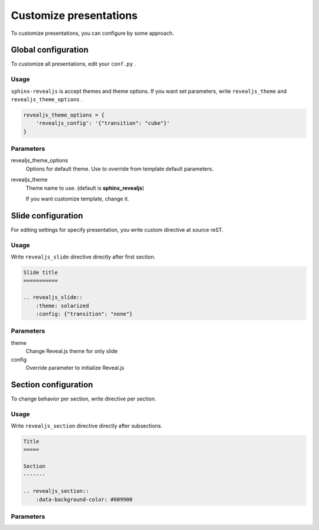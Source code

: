 .. |THIS| replace:: ``sphinx-revealjs``

=======================
Customize presentations
=======================

To customize presentations, you can configure by some approach.

Global configuration
====================

To customize all presentations, edit your ``conf.py`` .

Usage
-----

|THIS| is accept themes and theme options.
If you want set parameters, write ``revealjs_theme`` and ``revealjs_theme_options`` .

.. code-block:: python

    revealjs_theme_options = {
        'revealjs_config': '{"transition": "cube"}'
    }

Parameters
----------

revealjs_theme_options
    Options for default theme.
    Use to override from template default parameters.

revealjs_theme
    Theme name to use. (default is **sphinx_revealjs**)

    If you want customize template, change it.


Slide configuration
===================

For editing settings for specify presentation,
you write custom directive at source reST.

Usage
-----

Write ``revealjs_slide`` directive directly after first section.

.. code-block:: rst

    Slide title
    ===========

    .. revealjs_slide::
        :theme: solarized
        :config: {"transition": "none"}


Parameters
----------

theme
    Change Reveal.js theme for only slide

config
    Override parameter to initialize Reveal.js


Section configuration
=====================

To change behavior per section, write directive per section.

Usage
-----

Write ``revealjs_section`` directive directly after subsections.

.. code-block:: rest

    Title
    =====

    Section
    -------

    .. revealjs_section::
        :data-background-color: #009900

Parameters
----------

.. todo:: write after
